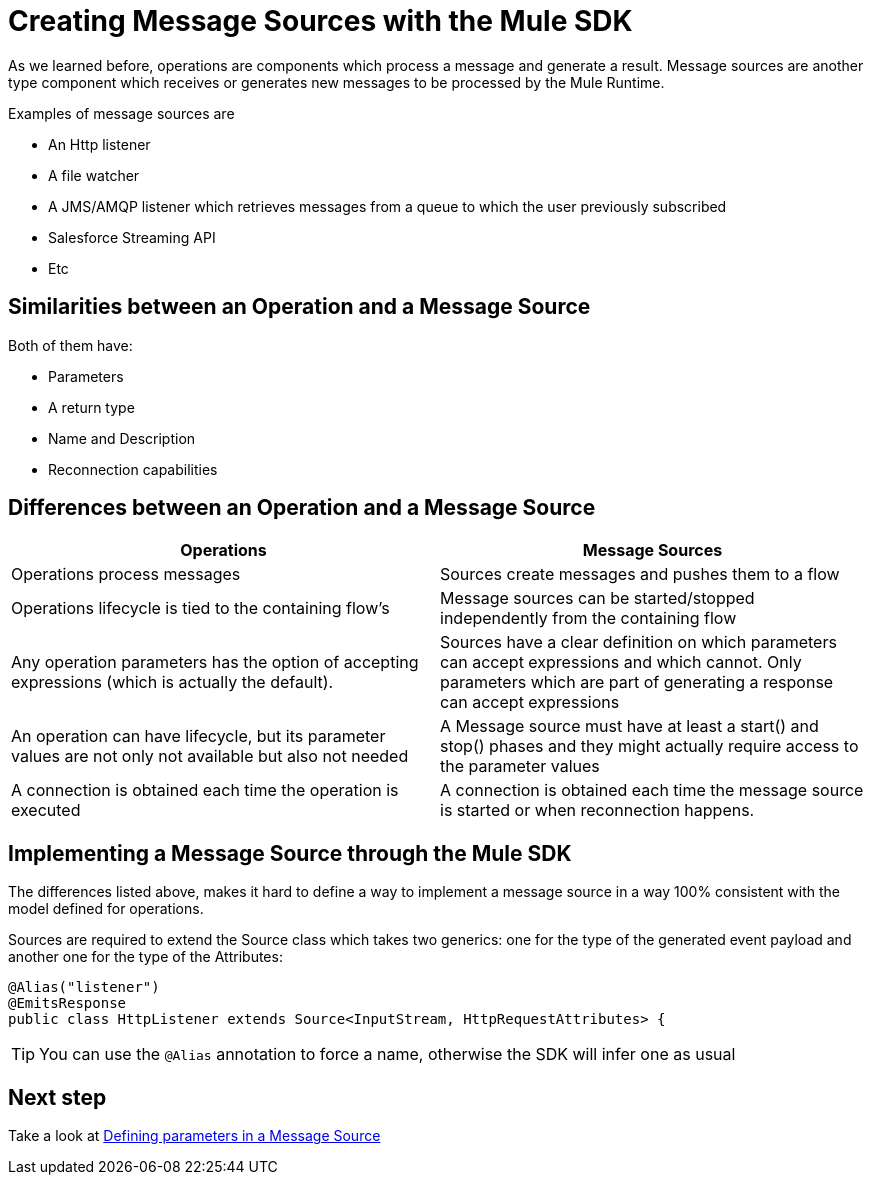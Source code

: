 [[_sources]]
= Creating Message Sources with the Mule SDK
:keywords: mule, sdk, sources, listener, triggers

As we learned before, operations are components which process a message and generate a result. Message sources are another type component
which receives or generates new messages to be processed by the Mule Runtime.

Examples of message sources are

* An Http listener
* A file watcher
* A JMS/AMQP listener which retrieves messages from a queue to which the user previously subscribed
* Salesforce Streaming API
* Etc

== Similarities between an Operation and a Message Source

Both of them have:

* Parameters
* A return type
* Name and Description
* Reconnection capabilities

== Differences between an Operation and a Message Source

[options="header"]
|===
|Operations|Message Sources
|Operations process messages
|Sources create messages and pushes them to a flow
|Operations lifecycle is tied to the containing flow’s
|Message sources can be started/stopped independently from the containing flow
|Any operation parameters has the option of accepting expressions (which is actually the default).
|Sources have a clear definition on which parameters can accept expressions and which cannot. Only parameters which are part of generating a response can accept expressions
|An operation can have lifecycle, but its parameter values are not only not available but also not needed
|A Message source must have at least a start() and stop() phases and they might actually require access to the parameter values
|A connection is obtained each time the operation is executed
|A connection is obtained each time the message source is started or when reconnection happens.
|===

== Implementing a Message Source through the Mule SDK

The differences listed above, makes it hard to define a way to implement a message source in a way 100% consistent with the
model defined for operations.

Sources are required to extend the Source class which takes two generics: one for the type of the generated event payload
and another one for the type of the Attributes:

[source, java, linenums]
----
@Alias("listener")
@EmitsResponse
public class HttpListener extends Source<InputStream, HttpRequestAttributes> {
----

[TIP]
You can use the `@Alias` annotation to force a name, otherwise the SDK will infer one as usual

== Next step
Take a look at <<1.5.1_sources_parameters#_source_parameters, Defining parameters in a Message Source>>
